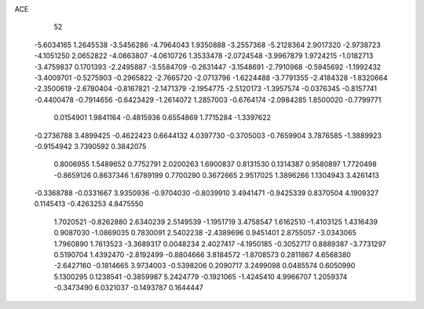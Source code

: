 ACE 
   52
  -5.6034165   1.2645538  -3.5456286  -4.7964043   1.9350888  -3.2557368
  -5.2128364   2.9017320  -2.9738723  -4.1051250   2.0652822  -4.0863807
  -4.0610726   1.3533478  -2.0724548  -3.9967879   1.9724215  -1.0182713
  -3.4759837   0.1701393  -2.2495887  -3.5584709  -0.2631447  -3.1548691
  -2.7910968  -0.5945692  -1.1992432  -3.4009701  -0.5275903  -0.2965822
  -2.7665720  -2.0713796  -1.6224488  -3.7791355  -2.4184328  -1.8320664
  -2.3500619  -2.6780404  -0.8167821  -2.1471379  -2.1954775  -2.5120173
  -1.3957574  -0.0376345  -0.8157741  -0.4400478  -0.7914656  -0.6423429
  -1.2614072   1.2857003  -0.6764174  -2.0984285   1.8500020  -0.7799771
   0.0154901   1.9841164  -0.4815936   0.6554869   1.7715284  -1.3397622
  -0.2736788   3.4899425  -0.4622423   0.6644132   4.0397730  -0.3705003
  -0.7659904   3.7876585  -1.3889923  -0.9154942   3.7390592   0.3842075
   0.8006955   1.5489652   0.7752791   2.0200263   1.6900837   0.8131530
   0.1314387   0.9580897   1.7720498  -0.8659126   0.8637346   1.6789199
   0.7700290   0.3672665   2.9517025   1.3896266   1.1304943   3.4261413
  -0.3368788  -0.0331667   3.9350936  -0.9704030  -0.8039910   3.4941471
  -0.9425339   0.8370504   4.1909327   0.1145413  -0.4263253   4.8475550
   1.7020521  -0.8262880   2.6340239   2.5149539  -1.1951719   3.4758547
   1.6162510  -1.4103125   1.4316439   0.9087030  -1.0869035   0.7830091
   2.5402238  -2.4389696   0.9451401   2.8755057  -3.0343065   1.7960890
   1.7613523  -3.3689317   0.0048234   2.4027417  -4.1950185  -0.3052717
   0.8889387  -3.7731297   0.5190704   1.4392470  -2.8192499  -0.8804666
   3.8184572  -1.8708573   0.2811867   4.6568380  -2.6427160  -0.1814665
   3.9734003  -0.5398206   0.2090717   3.2499098   0.0485574   0.6050990
   5.1300295   0.1238541  -0.3859987   5.2424779  -0.1921065  -1.4245410
   4.9966707   1.2059374  -0.3473490   6.0321037  -0.1493787   0.1644447
